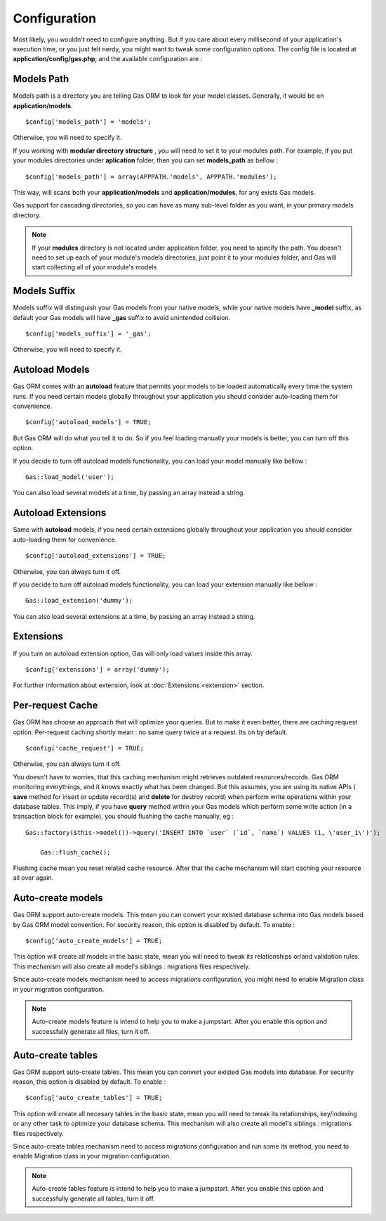 .. Gas ORM documentation [configuration]

Configuration
=============

Most likely, you wouldn't need to configure anything. But if you care about every millisecond of your application's execution time, or you just felt nerdy, you might want to tweak some configuration options. The config file is located at **application/config/gas.php**, and the available configuration are :

Models Path 
++++++++++++

Models path is a directory you are telling Gas ORM to look for your model classes. Generally, it would be on **application/models**. ::

	$config['models_path'] = 'models';

Otherwise, you will need to specify it. 

If you working with **modular directory structure** , you will need to set it to your modules path. For example, if you put your modules directories under **aplication** folder, then you can set **models_path** as bellow : ::

	$config['models_path'] = array(APPPATH.'models', APPPATH.'modules');

This way, will scans both your **application/models** and **application/modules**, for any exists Gas models.

Gas support for cascading directories, so you can have as many sub-level folder as you want, in your primary models directory.

.. note:: If your **modules** directory is not located under application folder, you need to specify the path. You doesn't need to set up each of your module's models directories, just point it to your modules folder, and Gas will start collecting all of your module's models

Models Suffix
++++++++++++++

Models suffix will distinguish your Gas models from your native models, while your native models have **_model** suffix, as default your Gas models will have **_gas** suffix to avoid unintended collision. ::

	$config['models_suffix'] = '_gas';

Otherwise, you will need to specify it.

Autoload Models
++++++++++++++++

Gas ORM comes with an **autoload** feature that permits your models to be loaded automatically every time the system runs. If you need certain models globally throughout your application you should consider auto-loading them for convenience. ::

	$config['autoload_models'] = TRUE;

But Gas ORM will do what you tell it to do. So if you feel loading manually your models is better, you can turn off this option. 

If you decide to turn off autoload models functionality, you can load your model manually like bellow : ::

	Gas::load_model('user');

You can also load several models at a time, by passing an array instead a string.

Autoload Extensions
+++++++++++++++++++

Same with **autoload** models, if you need certain extensions globally throughout your application you should consider auto-loading them for convenience. ::

	$config['autoload_extensions'] = TRUE;

Otherwise, you can always turn it off. 

If you decide to turn off autoload models functionality, you can load your extension manually like bellow : ::

	Gas::load_extension('dummy');

You can also load several extensions at a time, by passing an array instead a string.

Extensions
++++++++++

If you turn on autoload extension option, Gas will only load values inside this array. ::

	$config['extensions'] = array('dummy');

For further information about extension, look at :doc:`Extensions <extension>` section. 


Per-request Cache
+++++++++++++++++

Gas ORM has choose an approach that will optimize your queries. But to make it even better, there are caching request option. Per-request caching shortly mean : no same query twice at a request. Its on by default. ::

	$config['cache_request'] = TRUE;

Otherwise, you can always turn it off. 

You doesn't have to worries, that this caching mechanism might retrieves outdated resources/records. Gas ORM monitoring everythings, and it knows exactly what has been changed. But this assumes, you are using its native APIs ( **save** method for insert or update record(s) and **delete** for destroy record) when perform write operations within your database tables. This imply, if you have **query** method within your Gas models which perform some write action (in a transaction block for example), you should flushing the cache manually, eg  : ::

    Gas::factory($this->model())->query('INSERT INTO `user` (`id`, `name`) VALUES (1, \'user_1\')');

	Gas::flush_cache();

Flushing cache mean you reset related cache resource. After that the cache mechanism will start caching your resource all over again.

Auto-create models
++++++++++++++++++

Gas ORM support auto-create models. This mean you can convert your existed database schema into Gas models based by Gas ORM model convention. For security reason, this option is disabled by default. To enable : ::

	$config['auto_create_models'] = TRUE;

This option will create all models in the basic state, mean you will need to tweak its relationships or/and validation rules. This mechanism will also create all model's siblings : migrations files respectively.

Since auto-create models mechanism need to access migrations configuration, you might need to enable Migration class in your migration configuration.

.. note:: Auto-create models feature is intend to help you to make a jumpstart. After you enable this option and successfully generate all files, turn it off.

Auto-create tables
++++++++++++++++++

Gas ORM support auto-create tables. This mean you can convert your existed Gas models into database. For security reason, this option is disabled by default. To enable : ::

	$config['auto_create_tables'] = TRUE;

This option will create all necesary tables in the basic state, mean you will need to tweak its relationships, key/indexing or any other task to optimize your database schema. This mechanism will also create all model's siblings : migrations files respectively.

Since auto-create tables mechanism need to access migrations configuration and run some its method, you need to enable Migration class in your migration configuration.

.. note:: Auto-create tables feature is intend to help you to make a jumpstart. After you enable this option and successfully generate all tables, turn it off.